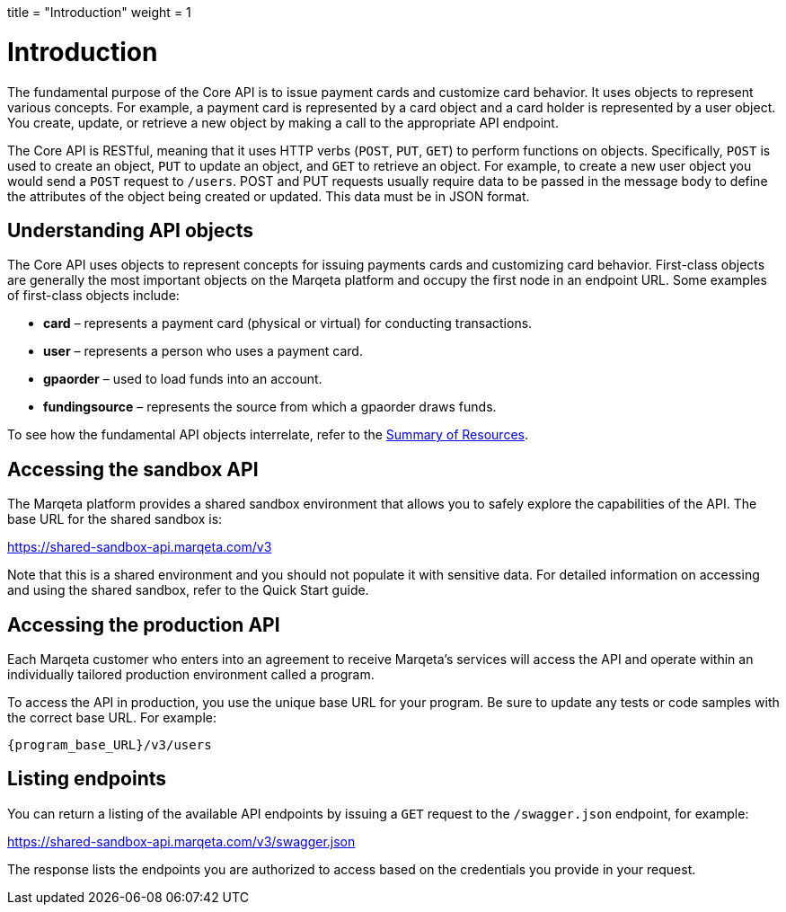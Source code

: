 +++
title = "Introduction"
weight = 1
+++

= Introduction
:outfilesuffix: /
:source-highlighter: highlightjs
:toc:
:toc-title:
:toclevels: 1

The fundamental purpose of the Core API is to issue payment cards and customize card behavior. 
It uses objects to represent various concepts. 
For example, a payment card is represented by a card object and a card holder is represented by a user object. 
You create, update, or retrieve a new object by making a call to the appropriate API endpoint.

The Core API is RESTful, meaning that it uses HTTP verbs (`POST`, `PUT`, `GET`) to perform functions on objects. 
Specifically, `POST` is used to create an object, `PUT` to update an object, and `GET` to retrieve an object. 
For example, to create a new user object you would send a `POST` request to `/users`. 
POST and PUT requests usually require data to be passed in the message body to define the attributes of the object being created or updated. 
This data must be in JSON format.

== Understanding API objects

The Core API uses objects to represent concepts for issuing payments cards and customizing card behavior. 
First-class objects are generally the most important objects on the Marqeta platform and occupy the first node in an endpoint URL. 
Some examples of first-class objects include:

- *card* – represents a payment card (physical or virtual) for conducting transactions.
- *user* – represents a person who uses a payment card.
- *gpaorder* – used to load funds into an account.
- *fundingsource* – represents the source from which a gpaorder draws funds.

To see how the fundamental API objects interrelate, refer to the <</guides/getting_started/summary_of_resources.adoc#_summary_of_resources, Summary of Resources>>.

== Accessing the sandbox API

The Marqeta platform provides a shared sandbox environment that allows you to safely explore the capabilities of the API. The base URL for the shared sandbox is:

https://shared-sandbox-api.marqeta.com/v3

Note that this is a shared environment and you should not populate it with sensitive data. For detailed information on accessing and using the shared sandbox, refer to the Quick Start guide.

== Accessing the production API

Each Marqeta customer who enters into an agreement to receive Marqeta's services will access the API and operate within an individually tailored production environment called a program.

To access the API in production, you use the unique base URL for your program. Be sure to update any tests or code samples with the correct base URL. For example:

`{program_base_URL}/v3/users`

== Listing endpoints

You can return a listing of the available API endpoints by issuing a `GET` request to the `/swagger.json` endpoint, for example:

https://shared-sandbox-api.marqeta.com/v3/swagger.json

The response lists the endpoints you are authorized to access based on the credentials you provide in your request.